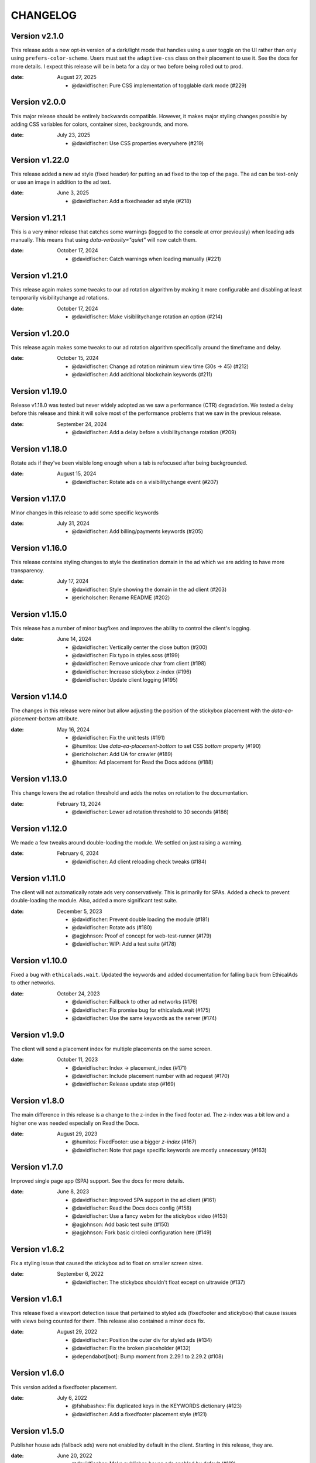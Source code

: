 CHANGELOG
=========

.. The text for the changelog is generated with ``npm run changelog``
.. Then it is formatted and copied into this file.
.. This is included by docs/changelog.rst


Version v2.1.0
---------------

This release adds a new opt-in version of a dark/light mode
that handles using a user toggle on the UI rather than only using ``prefers-color-scheme``.
Users must set the ``adaptive-css`` class on their placement to use it.
See the docs for more details.
I expect this release will be in beta for a day or two before being rolled out to prod.

:date: August 27, 2025

 * @davidfischer: Pure CSS implementation of togglable dark mode (#229)


Version v2.0.0
---------------

This major release should be entirely backwards compatible.
However, it makes major styling changes possible by adding CSS variables for colors, container sizes,
backgrounds, and more.

:date: July 23, 2025

 * @davidfischer: Use CSS properties everywhere (#219)


Version v1.22.0
---------------

This release added a new ad style (fixed header) for putting an ad fixed to the top of the page.
The ad can be text-only or use an image in addition to the ad text.

:date: June 3, 2025

 * @davidfischer: Add a fixedheader ad style (#218)


Version v1.21.1
---------------

This is a very minor release that catches some warnings (logged to the console at error previously)
when loading ads manually. This means that using `data-verbosity="quiet"` will now catch them.

:date: October 17, 2024

 * @davidfischer: Catch warnings when loading manually (#221)


Version v1.21.0
---------------

This release again makes some tweaks to our ad rotation algorithm
by making it more configurable and disabling at least temporarily
visibilitychange ad rotations.

:date: October 17, 2024

 * @davidfischer: Make visibilitychange rotation an option (#214)


Version v1.20.0
---------------

This release again makes some tweaks to our ad rotation algorithm
specifically around the timeframe and delay.

:date: October 15, 2024

 * @davidfischer: Change ad rotation minimum view time (30s -> 45) (#212)
 * @davidfischer:  Add additional blockchain keywords (#211)


Version v1.19.0
---------------

Release v1.18.0 was tested but never widely adopted as we saw a performance (CTR) degradation.
We tested a delay before this release and think it will solve most of the performance
problems that we saw in the previous release.

:date: September 24, 2024

 * @davidfischer: Add a delay before a visibilitychange rotation (#209)


Version v1.18.0
---------------

Rotate ads if they've been visible long enough when a tab is refocused
after being backgrounded.

:date: August 15, 2024

 * @davidfischer: Rotate ads on a visibilitychange event (#207)


Version v1.17.0
---------------

Minor changes in this release to add some specific keywords

:date: July 31, 2024

 * @davidfischer: Add billing/payments keywords (#205)


Version v1.16.0
---------------

This release contains styling changes to style the destination domain
in the ad which we are adding to have more transparency.

:date: July 17, 2024

 * @davidfischer: Style showing the domain in the ad client (#203)
 * @ericholscher: Rename README (#202)


Version v1.15.0
---------------

This release has a number of minor bugfixes and improves the ability
to control the client's logging.

:date: June 14, 2024

 * @davidfischer: Vertically center the close button (#200)
 * @davidfischer: Fix typo in styles.scss (#199)
 * @davidfischer: Remove unicode char from client (#198)
 * @davidfischer: Increase stickybox z-index (#196)
 * @davidfischer: Update client logging (#195)


Version v1.14.0
---------------

The changes in this release were minor but allow adjusting
the position of the stickybox placement with the `data-ea-placement-bottom`
attribute.

:date: May 16, 2024

 * @davidfischer: Fix the unit tests (#191)
 * @humitos: Use `data-ea-placement-bottom` to set CSS `bottom` property (#190)
 * @ericholscher: Add UA for crawler (#189)
 * @humitos: Ad placement for Read the Docs addons (#188)


Version v1.13.0
---------------

This change lowers the ad rotation threshold
and adds the notes on rotation to the documentation.

:date: February 13, 2024

 * @davidfischer: Lower ad rotation threshold to 30 seconds (#186)


Version v1.12.0
---------------

We made a few tweaks around double-loading the module.
We settled on just raising a warning.

:date: February 6, 2024

 * @davidfischer: Ad client reloading check tweaks (#184)


Version v1.11.0
---------------

The client will not automatically rotate ads very conservatively.
This is primarily for SPAs.
Added a check to prevent double-loading the module.
Also, added a more significant test suite.

:date: December 5, 2023

 * @davidfischer: Prevent double loading the module (#181)
 * @davidfischer: Rotate ads (#180)
 * @agjohnson: Proof of concept for web-test-runner (#179)
 * @davidfischer: WIP: Add a test suite (#178)


Version v1.10.0
---------------

Fixed a bug with ``ethicalads.wait``.
Updated the keywords and added documentation for falling back from
EthicalAds to other networks.

:date: October 24, 2023

 * @davidfischer: Fallback to other ad networks (#176)
 * @davidfischer: Fix promise bug for ethicalads.wait (#175)
 * @davidfischer: Use the same keywords as the server (#174)


Version v1.9.0
--------------

The client will send a placement index for multiple placements
on the same screen.

:date: October 11, 2023

 * @davidfischer: Index -> placement_index (#171)
 * @davidfischer: Include placement number with ad request (#170)
 * @davidfischer: Release update step (#169)


Version v1.8.0
--------------

The main difference in this release is a change to the z-index
in the fixed footer ad. The z-index was a bit low and a higher
one was needed especially on Read the Docs.

:date: August 29, 2023

 * @humitos: FixedFooter: use a bigger `z-index` (#167)
 * @davidfischer: Note that page specific keywords are mostly unnecessary (#163)


Version v1.7.0
--------------

Improved single page app (SPA) support. See the docs for more details.

:date: June 8, 2023

 * @davidfischer: Improved SPA support in the ad client (#161)
 * @davidfischer: Read the Docs docs config (#158)
 * @davidfischer: Use a fancy webm for the stickybox video (#153)
 * @agjohnson: Add basic test suite (#150)
 * @agjohnson: Fork basic circleci configuration here (#149)


Version v1.6.2
--------------

Fix a styling issue that caused the stickybox ad to float on smaller
screen sizes.

:date: September 6, 2022

 * @davidfischer: The stickybox shouldn't float except on ultrawide (#137)


Version v1.6.1
--------------

This release fixed a viewport detection issue that pertained
to styled ads (fixedfooter and stickybox) that cause issues
with views being counted for them.
This release also contained a minor docs fix.

:date: August 29, 2022

 * @davidfischer: Position the outer div for styled ads (#134)
 * @davidfischer: Fix the broken placeholder (#132)
 * @dependabot[bot]: Bump moment from 2.29.1 to 2.29.2 (#108)


Version v1.6.0
--------------

This version added a fixedfooter placement.

:date: July 6, 2022

 * @fshabashev: Fix duplicated keys in the KEYWORDS dictionary (#123)
 * @davidfischer: Add a fixedfooter placement style (#121)


Version v1.5.0
--------------

Publisher house ads (fallback ads) were not enabled by default in the client.
Starting in this release, they are.

:date: June 20, 2022

 * @davidfischer: Make publisher-house ads enabled by default (#119)


Version v1.4.4
--------------

During the rollout of v1.4.3, we noticed that warnings were treated as errors
in some situations due to a poorly documented, browser specific ``window.debug``.
We are just not going to rely on that.

:date: June 9, 2022

 * @davidfischer: Always treat warnings as warnings (#117)


Version v1.4.3
--------------

Fixes a release issue with 1.4.2.

:date: June 9, 2022


Version v1.4.2
---------------

This release just demoted an error raised when there were no ads to show to a warning.

:date: June 9, 2022

 * @davidfischer: Silence the no ads to show warning (#111)
 * @ericholscher: Highlight fallback ads (#109)
 * @dependabot[bot]: Bump url-parse from 1.5.3 to 1.5.7 (#104)
 * @dependabot[bot]: Bump follow-redirects from 1.12.1 to 1.14.7 (#96)
 * @davidfischer: "Placement is configured with invalid parameters" when there's just no ad to show (#26)


Version v1.4.1
---------------

This was a very minor change to a ``z-index`` that could
obscure some content when using the stickybox placement.

:date: January 25, 2022

 * @davidfischer: Decrease the z-index below most modals (#98)
 * @davidfischer: Tweak around releasing versions (#97)


Version v1.4.0
---------------

The big change here is to add custom placements with the ``data-ea-style``
option.

:date: December 3, 2021

 * @davidfischer: Add stickybox floating placement to ad client (#94)
 * @davidfischer: Add MIT License file (#93)
 * @sureshjoshi: Static site support using CSS in lieu of JS (#92)
 * @voxpelli: Add `LICENSE` file to make license more discoverable by eg. GitHub (#89)


Version v1.3.0
---------------

In this change we removed our polyfills to support IE11.
This shrinks the client by about 40%.
We also move to support multiple placements on a page.
This isn't something we're recommending to publishers (and in fact, you won't make more doing this)
but a publisher who is beta testing our sponsorship model is using this feature.

**Note:** Drops support for IE11.

:date: September 2, 2021

 * @davidfischer: Remove polyfills and drop IE11 support (#88)
 * @davidfischer: Support multiple placements on a page (#87)
 * @davidfischer: Use ponyfills instead of polyfills to not change state on others' sites (#62)
 * @karthikdivi: Failing to display Ad in React environments, also crashing the websites (#59)


Version v1.2.0
---------------

Move the view time endpoint to a separate endpoint
sent from the server.

:date: August 13, 2021

 * @davidfischer: Use a separate view time endpoint (#85)
 * @dependabot[bot]: Bump url-parse from 1.5.1 to 1.5.3 (#84)
 * @davidfischer: Document the versioning process of the client (#83)
 * @dependabot[bot]: Bump path-parse from 1.0.6 to 1.0.7 (#82)


Version v1.1.1
---------------

There was a minor fix to new code that sends the amount of time an ad was viewed.

:date: August 5, 2021

 * @davidfischer: Remove the view time listener after sending (#80)


Version v1.1.0
---------------

The major changes in this release were to send the client version with the ad request.
In the future, we will begin warning users if their ad client is very out of date.
The other major change was to send the amount of time an ad was viewed
when the browser/page/tab loses focus or is closed.
This is an important advertiser metric and we believe that we may be able to charge
advertisers additional rates for high view time placements.

:date: August 5, 2021

 * @davidfischer: Allowing forcing a specific ad campaign (#77)
 * @davidfischer: Send the ad view time to the server (#76)
 * @h-enk: Links to cross-origin destinations are unsafe (#75)
 * @davidfischer: Add some additional targeting keywords (#74)
 * @davidfischer: Pins needed after installing and verifying dependency updates (#73)
 * @davidfischer: Include client version in ad decision (#71)
